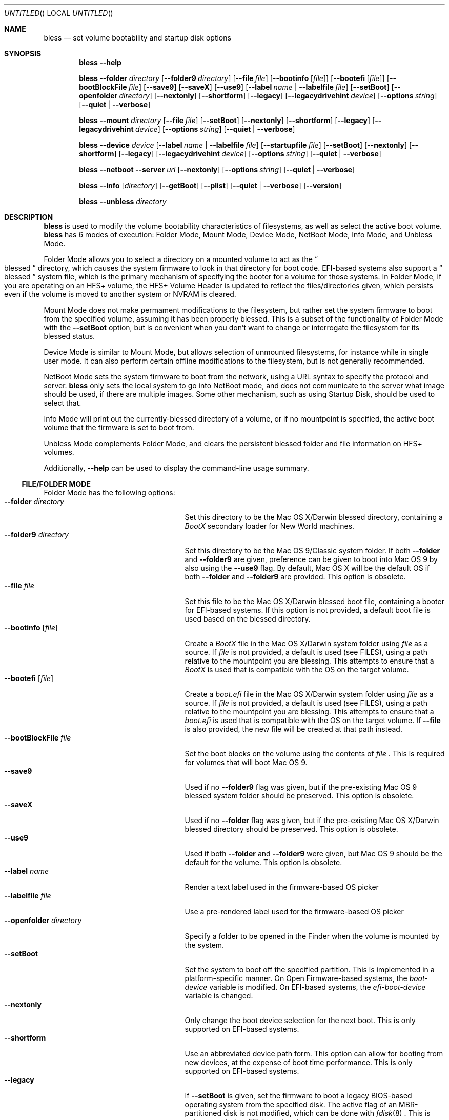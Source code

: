 .Dd October 26, 2007
.Os "Mac OS X"
.Dt BLESS 8
.Sh NAME
.Nm bless
.Nd set volume bootability and startup disk options
.Sh SYNOPSIS
.Nm bless
.Fl -help
.Pp
.Nm bless
.Fl -folder Ar directory
.Op Fl -folder9 Ar directory
.Op Fl -file Ar file
.Op Fl -bootinfo Op Ar file
.Op Fl -bootefi Op Ar file
.Op Fl -bootBlockFile Ar file
.Op Fl -save9
.Op Fl -saveX
.Op Fl -use9
.Op Fl -label Ar name | Fl -labelfile Ar file
.Op Fl -setBoot
.Op Fl -openfolder Ar directory
.Op Fl -nextonly
.Op Fl -shortform
.Op Fl -legacy
.Op Fl -legacydrivehint Ar device
.Op Fl -options Ar string
.Op Fl -quiet | -verbose
.Pp
.Nm bless
.Fl -mount Ar directory
.Op Fl -file Ar file
.Op Fl -setBoot
.Op Fl -nextonly
.Op Fl -shortform
.Op Fl -legacy
.Op Fl -legacydrivehint Ar device
.Op Fl -options Ar string
.Op Fl -quiet | -verbose
.Pp
.Nm bless
.Fl -device Ar device
.Op Fl -label Ar name | Fl -labelfile Ar file
.Op Fl -startupfile Ar file
.Op Fl -setBoot
.Op Fl -nextonly
.Op Fl -shortform
.Op Fl -legacy
.Op Fl -legacydrivehint Ar device
.Op Fl -options Ar string
.Op Fl -quiet | -verbose
.Pp
.Nm bless
.Fl -netboot
.Fl -server Ar url
.Op Fl -nextonly
.Op Fl -options Ar string
.Op Fl -quiet | -verbose
.Pp
.Nm bless
.Fl -info Op Ar directory
.Op Fl -getBoot
.Op Fl -plist
.Op Fl -quiet | -verbose
.Op Fl -version
.Pp
.Nm bless
.Fl -unbless Ar directory
.Sh DESCRIPTION
.Nm bless
is used to modify the volume bootability characteristics of filesystems, as well
as select the active boot volume.
.Nm bless
has 6 modes of execution: Folder Mode, Mount Mode, Device Mode, NetBoot Mode,
Info Mode, and Unbless Mode.
.Pp
Folder Mode allows you to select a directory on a mounted
volume to act as the
.Do blessed Dc
directory, which causes the system firmware to look in that directory
for boot code. EFI-based systems also support a
.Do blessed Dc
system file, which is the primary mechanism of specifying the booter for
a volume for those systems. In Folder Mode, if you are operating on an HFS+
volume, the HFS+ Volume Header is updated to reflect the files/directories
given, which persists even if the volume is moved to another system or NVRAM
is cleared.
.Pp 
Mount Mode does not make permament modifications to the filesystem, but rather
set the system firmware to boot from the
specified volume, assuming it has been properly blessed. This is a subset of
the functionality of Folder Mode with the
.Fl -setBoot
option, but is convenient when you don't want to change or interrogate
the filesystem for its blessed status.
.Pp
Device Mode is similar to Mount Mode, but allows selection of unmounted
filesystems, for instance while in single user mode. It can also perform
certain offline modifications to the filesystem, but is not generally recommended.
.Pp
NetBoot Mode sets the system firmware to boot from the network, using a
URL syntax to specify the protocol and server.
.Nm
only sets the local system to go into NetBoot mode, and does not communicate
to the server what image should be used, if there are multiple images. Some
other mechanism, such as using Startup Disk, should be used to select that.
.Pp
Info Mode will print
out the currently\-blessed directory of a volume, or if no mountpoint is
specified, the active boot volume that the firmware is set to boot from.
.Pp
Unbless Mode complements Folder Mode, and clears the persistent blessed
folder and file information on HFS+ volumes.
.Pp
Additionally,
.Fl -help
can be used to display the command-line usage summary.
.Ss FILE/FOLDER MODE
Folder Mode has the following options:
.Bl -tag -width "xxopenfolderxdirectoryx" -compact
.It Fl -folder Ar directory
Set this directory to be the Mac OS X/Darwin blessed directory, containing a
.Pa BootX
secondary loader for New World machines.
.It Fl -folder9 Ar directory
Set this directory to be the Mac OS 9/Classic system folder. If both
.Fl -folder
and
.Fl -folder9
are given, preference can be given to boot into Mac OS 9
by also using the
.Fl -use9
flag. By default, Mac OS X will be the default OS if both
.Fl -folder
and
.Fl -folder9
are provided. This option is obsolete.
.It Fl -file Ar file
Set this file to be the Mac OS X/Darwin blessed boot file, containing a booter
for EFI-based systems. If this option is not provided, a default boot file
is used based on the blessed directory.
.It Fl -bootinfo Op Ar file
Create a
.Pa BootX
file in the Mac OS X/Darwin system folder using
.Ar file
as a source. If
.Ar file
is not provided, a default is used (see FILES), using a path relative
to the mountpoint you are blessing. This attempts to ensure that a
.Pa BootX
is used that is compatible with the OS on the target volume.
.It Fl -bootefi Op Ar file
Create a
.Pa boot.efi
file in the Mac OS X/Darwin system folder using
.Ar file
as a source. If
.Ar file
is not provided, a default is used (see FILES), using a path relative
to the mountpoint you are blessing. This attempts to ensure that a
.Pa boot.efi
is used that is compatible with the OS on the target volume. If
.Fl -file
is also provided, the new file will be created at that path instead.
.It Fl -bootBlockFile Ar file
Set the boot blocks on the volume using the contents of
.Ar file
\&. This is required for volumes that will boot Mac OS 9.
.It Fl -save9
Used if no
.Fl -folder9
flag was given, but if the pre\-existing Mac OS 9 blessed system folder
should be preserved. This option is obsolete.
.It Fl -saveX
Used if no
.Fl -folder
flag was given, but if the pre\-existing Mac OS X/Darwin blessed directory
should be preserved. This option is obsolete.
.It Fl -use9
Used if both
.Fl -folder
and
.Fl -folder9
were given, but Mac OS 9 should be the default for the volume.
This option is obsolete.
.It Fl -label Ar name
Render a text label used in the firmware-based OS picker
.It Fl -labelfile Ar file
Use a pre-rendered label used for the firmware-based OS picker
.It Fl -openfolder Ar directory
Specify a folder to be opened in the Finder when the volume is mounted by
the system.
.It Fl -setBoot
Set the system to boot off the specified partition. This is implemented in
a platform-specific manner. On Open Firmware-based systems, the
.Em boot-device
variable is modified. On EFI-based systems, the 
.Em efi-boot-device
variable is changed.
.It Fl -nextonly
Only change the boot device selection for the next boot. This is only supported
on EFI-based systems.
.It Fl -shortform
Use an abbreviated device path form. This option can allow for booting from
new devices, at the expense of boot time performance. This is only supported
on EFI-based systems.
.It Fl -legacy
If
.Fl -setBoot
is given, set the firmware to boot a legacy BIOS-based operating system
from the specified disk. The active flag of an MBR-partitioned disk is not
modified, which can be done with
.Xr fdisk 8
\&. This is only supported
on EFI-based systems.
.It Fl -legacydrivehint Ar device
Instruct the firmware to treat the specified whole disk as the primary,
master IDE drive. This is only supported
on EFI-based systems.
.It Fl -options
Set load options associated with the new boot option. This is only supported
on EFI-based systems, and in general should be avoided. Instead, use
.Xr nvram 8
to set
.Qo boot-args Qc
, which will work with both Open Firmware- and EFI-based systems.
.It Fl -quiet
Do not print any output
.It Fl -verbose
Print verbose output
.El
.Ss  MOUNT MODE
Mount Mode has the following options:
.Bl -tag -width "xxopenfolderxdirectoryx" -compact
.It Fl -mount Ar directory
Use the volume mounted at
.Ar directory
to change the active boot volume, in conjunction with
.Fl -setBoot
\&. The volume must already be properly blessed.
.It Fl -file Ar file
Instead of allowing the firmware to discover the booter based on the blessed
directory or file, pass an explicit path to the firmware to boot from. This
can be used to run EFI applications or EFI booters for alternate OSes, but
should not be normally used. This is only supported on EFI-based systems.
.It Fl -setBoot
Same as for Folder Mode.
.It Fl -nextonly
Same as for Folder Mode.
.It Fl -shortform
Same as for Folder Mode.
.It Fl -legacy
Same as for Folder Mode.
.It Fl -legacydrivehint Ar device
Same as for Folder Mode.
.It Fl -options
Same as for Folder Mode.
.It Fl -quiet
Do not print any output
.It Fl -verbose
Print verbose output
.El
.Ss DEVICE MODE
Device Mode has the following options:
.Bl -tag -width "xxopenfolderxdirectoryx" -compact
.It Fl -device Ar device
Use the block device
.Ar device
to change the active boot volume. No volumes should be mounted from
.Ar device
\&, and the filesystem should already be properly blessed.
.It Fl -label Ar name
Set the firmware-based OS picker label for the unmounted filesystem, using
.Ar name
\&, which should be in UTF-8 encoding.
.It Fl -labelfile Ar file
Use a pre-rendered label used with the firmware-based OS picker.
.It Fl -setBoot
Set the system to boot off the specified partition, as with Folder and Mount
Modes.
.It Fl -startupfile Ar file
Add the
.Ar file
as the HFS+ StartupFile, and update other information on disk as appropriate
for the startup file type.
.It Fl -nextonly
Same as for Folder Mode.
.It Fl -shortform
Same as for Folder Mode.
.It Fl -options
Same as for Folder Mode.
.It Fl -legacy
Same as for Folder Mode.
.It Fl -legacydrivehint Ar device
Same as for Folder Mode.
.It Fl -quiet
Do not print any output
.It Fl -verbose
Print verbose output
.El
.Ss NETBOOT MODE
NetBoot Mode has the following options:
.Bl -tag -width "xxopenfolderxdirectoryx" -compact
.It Fl -netboot
Instead of setting the active boot selection to a disk-based volume, set the system
to NetBoot.
.It Fl -server Ar protocol://[interface@]server
A URL specification of how to boot the system. Currently, the only
.Em protocol
supported is BSDP ("bsdp"), Apple's Boot Service Discovery Protocol. The
.Em interface
is optional, and the
.Em server
is the IPv4 address of the server in dotted-quad notation. If there is not
a specific server you'd like to use, pass "255.255.255.255" to have the
firmware broadcast for the first available server. Examples of this notation
would be "bsdp://255.255.255.255" and "bsdp://en1@17.203.12.203".
.It Fl -nextonly
Same as for Folder Mode.
.It Fl -options
Same as for Folder Mode.
.It Fl -quiet
Do not print any output
.It Fl -verbose
Print verbose output
.El
.Ss INFO MODE
Info Mode has the following options:
.Bl -tag -width "xxopenfolderxdirectoryx" -compact
.It Fl -info Op Ar directory
Print out the blessed system folder for the volume mounted at
.Ar directory
\&. If
.Ar directory
is not specified, print information for the currently selected boot volume
(which may not necessarily be
.So
/
.Sc
\&.
.It Fl -getBoot
Print out the logical boot volume, based on what is currently selected. This
option will take into account the fact that the firmware may be pointing to an
auxiliary booter partition, and will print out the corresponding root partition
for those cases. If the system is configured to NetBoot, a URL matching the
format of the
.Fl -server
specification for NetBoot mode will be printed.
.It Fl -plist
Output all information in Property List (.plist) format, suitable
for parsing by CoreFoundation. This is most useful when
.Nm bless
is executed from another program and its standard output must be parsed.
.It Fl -quiet
Do not print any output
.It Fl -verbose
Print verbose output
.It Fl -version
Print bless version and exit immediately
.El
.Ss  UNBLESS MODE
Unbless Mode has the following options:
.Bl -tag -width "xxopenfolderxdirectoryx" -compact
.It Fl -unbless Ar directory
Use the HFS+ volume mounted at
.Ar directory
and unset any persistent blessed files/directories in the HFS+ Volume Header.
.El
.Sh FILES
.Bl -tag -width /usr/standalone/ppc/bootx.bootinfo -compact
.It Pa /usr/standalone/ppc/bootx.bootinfo
Secondary loader with XML headers, used with the
.Fl -bootinfo
flag. Used for booting New World PPC-based Macintoshes. If the argument to
.Fl -bootinfo
is ommitted, this file will be used as the default input.
.It Pa /usr/standalone/i386/boot.efi
Booter for EFI-based systems, used with the
.Fl -bootefi
flag. If the argument to
.Fl -bootefi
is ommitted, this file will be used as the default input.
.It Pa /System/Library/CoreServices
Typical blessed folder for Mac OS X and Darwin
.El
.Sh EXAMPLES
.Ss FOLDER MODE
To bless a volume with only Mac OS 9:
.Bd -ragged -offset indent
.Nm bless
.Fl -folder9
.Qo /Volumes/Mac OS 9/System Folder Qc
.Fl -bootBlockFile
.Qo /usr/share/misc/bootblockdata Qc
.Ed
.Pp
To bless a volume with only Mac OS X or Darwin, and create the BootX and
boot.efi files as needed:
.Bd -ragged -offset indent
.Nm bless
.Fl -folder
.Qo /Volumes/Mac OS X/System/Library/CoreServices Qc
.Fl -bootinfo
.Fl -bootefi
.Ed
.Ss MOUNT MODE
To set a volume containing either Mac OS 9 and Mac OS X to be
the active volume:
.Bd -ragged -offset indent
.Nm bless
.Fl -mount
.Qo /Volumes/Mac OS Qc
.Fl -setBoot
.Ed
.Ss NETBOOT MODE
To set the system to NetBoot and broadcast for an available server:
.Bd -ragged -offset indent
.Nm bless
.Fl -netboot
.Fl -server
.Ar bsdp://255.255.255.255
.Ed
.Ss INFO MODE
To gather information about the currently selected volume (as
determined by the firmware), suitable for piping to a program capable
of parsing Property Lists:
.Bd -ragged -offset indent
.Nm bless
.Fl -info
.Fl -plist
.Ed
.Sh SEE ALSO
.Xr mount 8 ,
.Xr newfs 8 ,
.Xr nvram 8
